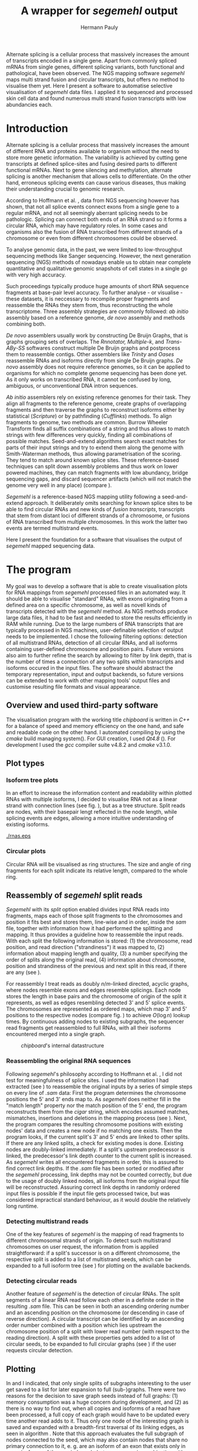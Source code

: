 #+Author: Hermann Pauly
#+Title: A wrapper for /segemehl/ output
#+EMail: hermann.pauly@stud.uni-r.de
#+Date:

#+LATEX_CLASS: article

#+LATEX_HEADER: %\usepackage{lmodern}
#+LATEX_HEADER: \usepackage{algorithm2e}
#+LATEX_HEADER: \usepackage{times}
#+LATEX_HEADER: \usepackage[usenames,dvipsnames]{xcolor}
#+LATEX_HEADER: \hypersetup{colorlinks=true, citecolor=Blue, linkcolor=Black, urlcolor=Blue}

#+OPTIONS: toc:nil

#+BEGIN_ABSTRACT
Alternate splicing is a cellular process that massively increases the amount of transcripts
encoded in a single gene. Apart from commonly spliced mRNAs from single genes, different splicing
variants, both functional and pathological, have been observed. The NGS mapping software
/segemehl/ maps multi strand fusion and circular transcripts, but offers no method to
visualise them yet. Here I present a software to automatise selective visualisation of 
/segemehl/ data files. I applied it to sequenced and processed skin cell data and found 
numerous multi strand fusion transcripts with low abundancies each.
#+END_ABSTRACT



* Tasks 							   :noexport:
** Document tasks
*** DONE create first outline
*** DONE create final outline
*** DONE wording of introduction
*** DONE wording of methods
*** DONE wording of results
*** DONE wording of discussion
*** DONE figure out citations
** Programming tasks
*** TODO follow roadmap


* Introduction

Alternate splicing is a cellular process that massively increases the amount of different RNA
and proteins available to organism without the need to store more genetic information. 
The variability is achieved by cutting gene transcripts at defined splice-sites and fusing
desired parts to different functional mRNAs.
Next to gene silencing and methylation, alternate splicing is another mechanism that allows 
cells to differentiate.
On the other hand, erroneous splicing events can cause various diseases, thus making their
understanding crucial to genomic research.

According to Hoffmann et al. \cite{smpaper}, data from NGS sequencing however has shown, that not
all splice events connect exons from a single gene to a regular mRNA, and not all seemingly
aberrant splicing needs to be pathologic.
Splicing can connect both ends of an RNA strand so it forms a circular RNA, which may have
regulatory roles. 
In some cases and organisms also the fusion of RNA transcribed from different strands of a 
chromosome or even from different chromosomes could be observed.

To analyse genomic data, in the past, we were limited to low-throughput sequencing methods like
Sanger sequencing.
However, the next generation sequencing (NGS) methods of nowadays enable us to obtain near 
complete quantitative and qualitative genomic snapshots of cell states in a single go with very 
high accuracy.

Such proceedings typically produce huge amounts of short RNA sequence fragments at base-pair 
level accuracy.
To further analyse - or visualise - these datasets, it is neccessary to recompile proper 
fragments and reassemble the RNAs they stem from, thus reconstructing the whole transcriptome.
Three assembly strategies are commonly followed: /ab initio/ assembly based on a reference 
genome, /de novo/ assembly and methods combining both.

/De novo/ assemblers usually work by constructing De Bruijn Graphs, that is graphs grouping
sets of overlaps. The /Rnnotator, Multiple-k/, and /Trans-ABy-SS/ softwares construct multiple
De Bruijn graphs and postprocess them to reassemble contigs. Other assemblers like /Trinity/
and /Oases/ reassemble RNAs and isoforms directly from single De Bruijn graphs.
/De novo/ assembly does not require reference genomes, so it can be applied to organisms for
which no complete genome sequencing has been done yet. As it only works on transcribed RNA,
it cannot be confused by long, ambiguous, or unconventional DNA intron sequences.

/Ab initio/ assemblers rely on existing reference genomes for their task. They align all
fragments to the reference genome, create graphs of overlapping fragments and then traverse
the graphs to reconstruct isoforms either by statistical (/Scripture/) or by pathfinding 
(/Cufflinks/) methods.
To align fragments to genome, two methods are common.
Burrow Wheeler Transform finds all suffix combinations of a string and thus allows to
match strings with few differences very quickly, finding all combinations of possible matches.
Seed-and-extend algorithms search exact matches for parts of their input strings and try to
extend them along the genome with Smith-Waterman methods, thus allowing parametrisation of the
scoring. They tend to match around known splice sites.
These reference-based techniques can split down assembly problems and thus work on lower powered
machines, they can match fragments with low abundancy, bridge sequencing gaps, and discard 
sequencer artifacts (which will not match the genome very well in any place) (compare 
\cite{martin2011}).

/Segemehl/ is a reference-based NGS mapping utility following a seed-and-extend approach. It
deliberately omits searching for known splice sites to be able to find circular RNAs and new 
kinds of /fusion transcripts/, transcripts that stem from distant loci of different strands of a 
chromosome, or fusions of RNA transcribed from multiple chromosomes. In this work the latter two
events are termed multistrand events.

Here I present the foundation for a software that visualises the output of /segemehl/ mapped
sequencing data.


* The program

My goal was to develop a software that is able to create visualisation plots for RNA mappings 
from /segemehl/ processed files in an automated way.
It should be able to visualise "standard" RNAs, with exons originating from a defined area on a 
specific chromosome, as well as novell kinds of transcripts detected with the /segemehl/ method. 
As NGS methods produce large data files, it had to be fast and needed to store the results 
efficiently in RAM while running. 
Due to the large numbers of RNA transcripts that are typically processed in NGS machines,
user-definable selection of output needs to be implemented.
I chose the following filtering options:
detection of all multistrand RNAs,
detection of all circular RNAs,
and all isoforms containing user-defined chromosome and position pairs.
Future versions also aim to further refine the search by allowing to filter by link depth, that
is the number of times a connection of any two splits within transcripts and isoforms occured in 
the input files.
The software should abstract the temporary representation, input and output backends, so future 
versions can be extended to work with other mapping tools' output files and customise resulting 
file formats and visual appearance.


** Overview and used third-party software

The visualisation program with the working title /chipboard/ is written in /C++/ for a balance
of speed and memory efficiency on the one hand, and safe and readable code on the other hand.
I automated compiling by using the /cmake/ build managing system(\cite{cmake}). For GUI creation,
I used /Qt4.8/ (\cite{qtpage}).
For development I used the /gcc/ compiler suite v4.8.2 and /cmake/ v3.1.0.


** Plot types

*** Isoform tree plots
\label{txt:tree1}

In an effort to increase the information content and readability within plotted RNAs with
multiple isoforms, I decided to visualise RNA not as a linear strand with connection lines (see
fig. \ref{fig:linearrna}), but as a tree structure. Split reads are nodes, with their basepair
lengt reflected in the node length, while splicing events are edges, allowing a more
intuitive understanding of existing isoforms.


#+CAPTION: comparison
#+LABEL: fig:linearrna
#+ATTR_LATEX: :caption \caption[Tree-like RNA visualisation]{The same information displayed \textbf{(a)} in a traditional linear presentation and \textbf{(b)} in a treemap mockup (note that the reverse strand is presented in another colour, as it will be detected differently by \textit{segemehl}}\label{fig:linearrna}
[[./rnas.eps]]

#+BEGIN_LATEX
%\begin{figure}
% \centering
% \includegraphics[width=0.8\textwidth]{rnas}
% \caption[Tree-like RNA visualisation]{The same information displayed \textbf{(a)} in a traditional linear presentation and \textbf{(b)} in a treemap mockup (note that the reverse strand is presented in another colour, as it will be detected differently by \textit{segemehl}}\label{fig:linearrna}
%\end{figure}
#+END_LATEX


*** Circular plots
\label{txt:circ1}

Circular RNA will be visualised as ring structures. The size and angle of ring fragments for each
split indicate its relative length, compared to the whole ring.


** Reassembly of /segemehl/ split reads 
\label{txt:reassembly}

/Segemehl/ with its /split/ option enabled divides input RNA reads into fragments, maps each 
of those split fragments to the chromosomes and position it fits best and stores them, 
line-wise and in order, inside the /sam/ file, together with information how it had
performed the splitting and mapping.
It thus provides a guideline how to reassemble the input reads.
With each split the following information is stored: 
(1) the chromosome, read position, and read direction ("strandiness") it was mapped to,
(2) information about mapping length and quality,
(3) a number specifying the order of splits along the original read,
(4) information about chromosome, position and strandiness of the previous and next split in
this read, if there are any (see \cite{smmanual}).

For reassembly I treat reads as doubly $n/m$-linked directed, acyclic graphs, where nodes
resemble exons and edges resemble splicings.
Each node stores the length in base pairs and the chromosome of origin of the split it 
represents, as well as edges resembling detected 3' and 5' splice events.
The chromosomes are represented as ordered maps, which map 3' and 5' positions to the respective
nodes (compare fig. \ref{fig-datastructure}) to achieve $O(\log n)$ lookup times.
By continuous adding nodes to existing subgraphs, the sequencer read fragments get reassembled
to full RNAs, with all their isoforms encountered merged into a single graph.


#+CAPTION: /chipboard/'s internal datastructure
#+LABEL: fig-datastructure
#+ATTR_LATEX: :caption \caption[\textit{chipboard}'s internal datastructure]{\textit{chipboard}'s internal datastructure. Graph nodes resemble split fragmens/exons and edges resemble splicings. Chromosomes are resembled as ordered maps of node-pointers to allow for quick selection.}\label{fig-datastructure}
[[./datatype.png]]


*** Reassembling the original RNA sequences

Following /segemehl/'s philosophy according to Hoffmann et al. \cite{smpaper}, I did not test for
meaningfulness of splice sites. I used the information I had extracted (see \ref{txt:reassembly})
to reassemble the original inputs by a series of simple steps on every line of /.sam/ data:
First the program determines the chromosome positions the 5' and 3' ends map to. As
/segemehl/ does neither fill in the "match length" property nor the match position of the 5' end,
the program reconstructs them from the /cigar/ string, which encodes assumed matches, mismatches,
insertions and deletions in the mapping process (see \cite{samFormat}). 
Next, the program compares the resulting chromosome positions with existing nodes' data and 
creates a new node if no matching one exists.
Then the program looks, if the current split's 3' and 5' ends are linked to other splits. If
there are any linked splits, a check for existing modes is done. Existing nodes are doubly-linked
immediately. If a split's upstream predecessor is linked, the predecessor's link depth counter
to the current split is increased. As /segemehl/ writes all encountered fragments in order, this
is assured to find correct link depths. If the /.sam/ file has been sorted or modified after 
the /segemehl/ processing, link depths may not be counted correctly, but due to the usage
of doubly linked nodes, all isoforms from the original input file will be reconstructed.
Assuring correct link depths in randomly ordered input files is possible if the input file gets
processed twice, but was considered impractical standard behaviour, as it would double the 
relatively long runtime.


*** Detecting multistrand reads

One of the key features of /segemehl/ is the mapping of read fragments to different chromosomal
strands of origin. To detect such multistrand chromosomes on user request, the information from
\ref{txt:reassembly} is applied straightforward: if a split's successor is on a different
chromosome, the respective split is added to a list of multistrand seeds, which can be expanded
to a full isoform tree (see \ref{txt:tree1}) for plotting on the available backends.


*** Detecting circular reads

Another feature of /segemehl/ is the detection of circular RNAs.
The split segments of a linear RNA read follow each other in a definite order in the resulting
/.sam/ file. This can be seen in both an ascending ordering number and an ascending position on
the chromosome (or descending in case of reverse direction). A circular transcript can
be identified by an ascending order number combined with a position which lies upstream the
chromosome position of a split with lower read number (with respect to the reading direction).
A split with these properties gets added to a list of circular seeds, to be expanded to full
circular graphs (see \ref{txt:circ1}) if the user requests circular detection.


** Plotting
\label{txt:bfs}

In \ref{txt:tree1} and \ref{txt:circ1} I indicated, that only single splits of subgraphs
interesting to the user get saved to a list for later expansion to full (sub-)graphs.
There were two reasons for the decision to save graph seeds instead of full graphs:
(1) memory consumption was a huge concern during development, and
(2) as there is no way to find out, when all copies and isoforms of a read have been processed,
a full copy of each graph would have to be updated every time another read adds to it.
Thus only one node of the interesting graph is saved and expanded with a breadth-first traversal
of its linking edges, as seen in algorithm \ref{alg:bfs}.
Note that this approach evaluates the full subgraph of nodes connected to the seed, which may
also contain nodes that share no primary connection to it, e. g. are an isoform of an exon that
exists only in some isoforms of the queried graph, but never occur in combination with the query
seed.
No filtering of possibility or probability of isoforms is applied.
There is no immediate drawing done, the method generates coordinates which can then be handled
or modified by the drawing backend.

The drawing backend encodes basepair length in the size of the resulting fragments, chromosome
association in colours, and displays link depth numerical.

#+BEGIN_LATEX
\begin{algorithm}  \label{alg:bfs}
  \DontPrintSemicolon
  \KwIn{$node$: one node of a graph}
  \KwOut{The whole graph which is connected to $node$}
  $q$ $\leftarrow$ empty queue\;
  push $node$ to $q$\;
  \While{$q$ not empty}{
    $N$ $\leftarrow$ pop first element from $q$\;
    mark $N$ as visited\;
    create a visualisation node for $N$\;
    \lForAll{unvisited 5' links $el5$ in $N$}{
      push $el5$ to $q
    }
    \ForAll{3' links $el3$ in $N$}{
      create a visualisation edge $N \to el3$ with link depth label\;
      \lIf{$el3$ unvisited}{
        push $el3$ to $q$
      }
    }
  }
  \caption[BFS graph seed traversal]{Breadth first traversal (BFS) to expand a complete graph from a single member node}
\end{algorithm}
#+END_LATEX

*** Isoform trees
\label{txt:tree2}

The tree visualisation is generated from the coordinates generated by algorithm \ref{alg:bfs}.
Starting from the first node without links on the 3' end drawn at the leftmost x position, 
the nodes are drawn. Depending on the number of nodes linked to a node's 5' end, those 5'-linked
nodes get drawn recursively with an offset in y-position (compare algorithm \ref{alg:tree}).


#+BEGIN_LATEX
\begin{algorithm}
\label{alg:tree}
\DontPrintSemicolon
\KwIn{$node$, x-coordinate $x$, y-coordinate $y$}
\KwResult{Draw tree graph representation}
\BlankLine
\emph{Start with $node =$ node without predecessors, $x=0, y=0$}
\BlankLine

\SetKwProg{Fn}{function}{:}{end}
\Fn{naiveLayout($node, x, y)}{
  draw $node$ at position ($x, y$) \;
  $nextX \leftarrow x + 1$ \;
  $y0 \leftarrow -$(number of 5' links $ / \; 2)$\;
  \For{$i \leftarrow 0$ \KwTo number of 5' links}{
    $nextY \leftarrow y0 + i$ \;
    $nextNode \leftarrow$ 5'links[i]\;
    draw edge to $(x+1, nextY)$ \;
    naiveLayout(nextNode, nextX, nextY)
  }
}
\caption[Naive tree layout]{Naive tree layout. More complex graphs may create colliding coordinates for nodes}
\end{algorithm}
#+END_LATEX


*** Circular reads
\label{txt:circ2}

The basepair length of each split is compared to the basepair length of the complete circular RNA
to determine which fraction of the ring will be assigned to it.
This method does not treat the special case of a circular graph with isoforms properly.



** Image export

At the moment, only the export of programmatically generated Adobe Encapsulated PostScript (/.eps/)
is supported, but the program is designed to ease implementation of drawing backends.
As another option, the reconstructed and filtered graphs can be exportet to /GraphML/ format
for visualisation with 3rd party software.

\clearpage

* Results


** Test cases
\label{txt:test}

#+CAPTION: Tree plot
#+LABEL: fig-tree
#+ATTR_LATEX: :float wrap
#+ATTR_LATEX: :caption \caption[Multistrand tree plot of test data]{Treeplot of RNA that contains multistrand events and two isoform, generated from test data.}\label{fig-tree}
[[./tree2.eps]]

To create test cases, I used a custom /python/ script which simulates chromosome data through
randomly drawing from the nucleid base letters $[A,C,G,T]$ and writing them into a /.fasta/ file.
From these simulated chromosomes, I copy-pasted segments into another /.fasta/ file to simulate
sequencer reads. Then I used /segemehl/ to remap the simulated reads to the simulated chromosomes.
This allowed me to know the desired results and quickly spot errors during development.

When I allowed /segemehl/ to split input reads and map the fragments to different chromosomes 
(multistrand reads), it found the origins of all fragments correctly. However, when read length
exceeded 120 bases, /segemehl/ often crashed with memory access errors.

Visualisation of output files with /chipboard/ worked well with multistrand RNAs that have only 
a small number of isoforms (see fig. \ref{fig-tree}).
More complicated transcripts will result in skewed output, however, as nodes farther down in the
tree may have multiple 5'links themselves, thus changing their respective y coordinate offset in
ways that collide with sibling nodes' positions.


** Real world data
\label{txt:data}

To test /chipboard/ on real world data, I successfully ran it on 41 - 69GB files from 
\cite{skinpaper}, where it detected millions of multistrand RNAs per file. Sampling of generated
output files showed that detected strand-switching events tend to be short (2-3 exons) and have a
low link depth (never above 4 in 20 randomly picked output images), see fig. \ref{fig-tree2} for 
an example. Full evaluation of all found events was not done.

The available data has been pre-filtered for poly-A reads, so circular transcripts are not 
contained, as poly-A tails are signalling structures of valid linear mRNA.
Hence the search for circular transcripts was not enforced.

#+CAPTION: Tree plot
#+LABEL: fig-tree2
#+ATTR_LATEX: :width 0.5\textwidth
#+ATTR_LATEX: :float wrap
#+ATTR_LATEX: :caption \caption[Multistrand tree plot of real data]{Treeplot of a multistrand split event found in real dataset. Short RNA consisting of a 100-base fragment from chromosome 19 and one 24-base fragment from chromosome 12, found twice in the dataset.}\label{fig-tree2}
[[./real.eps]]


** Performance 

#+CAPTION: Runtime comparison
#+LABEL: fig:times
#+ATTR_LATEX: :caption \caption[Runtime comparison]{Runtime comparison on \textit{rhskl5} workstation. Runtime increases in linear fashion with data size, while optimised code runs 1/3 faster. Times were taken for 57 MiB, 41 GiB and 69 GiB files.}\label{fig:times}
[[./times.png]]


Running on datasets of different size, /chipboard/ showed linear ($O(n)$) runtime.
On the /rhskl5/ workstation of Universität Regensburg, about 20GB of data could be processed per
hour without optimisation flag; setting the optimisation to level 2 (\texttt{-O2}) increased the
performance to 32 GB/h (see fig \ref{fig:times}).
Profiling showed, that 50% of the runtime is spent tokenizing text strings from the
human-readable /.sam/ input files to parse them for data.


\clearpage

* Discussion

The software /chipboard/ is a tool to visualise NGS sequencing data which has been mapped with
the /segemehl/ tool. It allows to scan for RNA assembled of exons from different chromosomes 
and is at the time of writing the only software known to the author that automates the 
visualisation of such events.
In addition, it allows the user to select RNA which contains exons from specific chromosome
positions. With tree-like isoform graphs, it tries to increase visual information content in 
comparison with more common visualisation approaches.
Filtering for possible of probable event is omitted; /chipboard/ shows the raw findings of
/segemehl/ directly.

In its current state, /chipboard/ is stable but not complete. Detection and visualisation of
circular graphs has been deactivated in the current build, as it is only rudimetary and not
yet thoroughly tested. Also, as hinted in \ref{txt:circ2}, circular RNAs with splice variants can be
ambiguous. When traversing the graph, the program could get stuck in a non-circular isoform. To
avoid this, some shortest path search like Djikstra's algorithm could be applied to find a
complete path from the start-node to the end node.

The visualisation of tree graphs works satisfyingly for simple graphs with a low number of isoforms.
RNAs with many complex isoforms will create graphs with overlapping node coordinates. To adress
this, a full-fledged graph layout algorithm must be used. I suggest to refrain from force-based
methods in favour of hierarchy-based methods like Sugiyama's method.
Although force-based approaches create graphs which are tendentially more aesthetically
pleasing, their average runtime is far higher (see \cite{hbgraphs}).

Although the processing speed of 32GB per hour seems quite moderate, some optimisation is still desirable.
When parsing the /.sam/ input files, it is impossible to predict, which split will be read next,
and what graph it may belong to. This makes parallellization very hard. Mutexes could be used
to lock all nodes of a graph for a single process, but this would include traversing up to two
complete graphs for every split that is added, plus the time needed to wait for other processes
releasing locks, so no critical speed gain should be expected from this.
However, when running the program, about 50% of the runtime is used tokenizing string data. This
is done serially, so a dual-thread approach could be used, where one thread tokenizes strings and
pushes them to a thread-safe dequeue buffer, while a second thread pops the tokenized strings and
constructs the graphs from them. This way, it should be possible to process the same data in half
the time.

To improve the usefulness of /chipboard/, visualisation should be extended in various ways.
Unused regions of the chromosomes, against which splits are mapped, should be shortened in the
graphical output. Chromosome position numbers  should be displayed, and the splits in the output
graphs should display identifiers to allow connecting them to their respective exon regions.
Also a method to list all findings of interest in a text file for further processing would prove
a usefull addition and should be trivial to implement.

The analysis of real world data (\ref{txt:data}) showed numerous findings of strand-switching
events in RNA synthesis, but due to the short length and low link depth found in subsamples the
reliability of those findings must be doubted. The samples seem to imply sequencer artifactcs 
rather than real discoveries, but to make any reliable statements, proper statistical analysis 
has to be done on all the findings. The subsampling of 20 singular events out of 2 million 
possible findings  is far from being representative.

A development snapshot of the program's source code can be accessed on [[http://www.github.com/hermann-p/segemehl-visual][my github page]].

\clearpage

\listoffigures

\listofalgorithms

\clearpage

\bibliography{references}
\bibliographystyle{alphadin}
